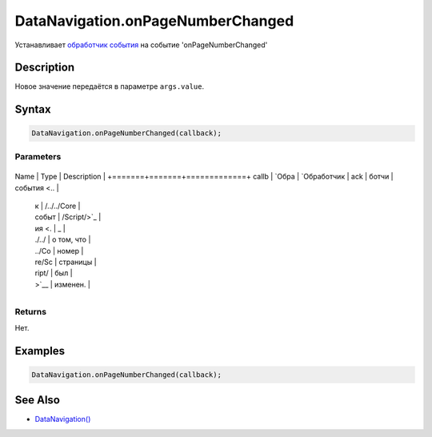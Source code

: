 DataNavigation.onPageNumberChanged
==================================

Устанавливает `обработчик события <../../../Core/Script/>`__ на событие
'onPageNumberChanged'

Description
-----------

Новое значение передаётся в параметре ``args.value``.

Syntax
------

.. code:: js

    DataNavigation.onPageNumberChanged(callback);

Parameters
~~~~~~~~~~

+-------+-------+-------------+
Name  | Type  | Description |
+=======+=======+=============+
callb | `Обра | `Обработчик |
ack   | ботчи | события <.. |
      | к     | /../../Core |
      | событ | /Script/>`_ |
      | ия <. | _           |
      | ./../ | о том, что  |
      | ../Co | номер       |
      | re/Sc | страницы    |
      | ript/ | был         |
      | >`__  | изменен.    |
+-------+-------+-------------+

Returns
~~~~~~~

Нет.

Examples
--------

.. code:: js

    DataNavigation.onPageNumberChanged(callback);

See Also
--------

-  `DataNavigation() <../DataNavigation/>`__
